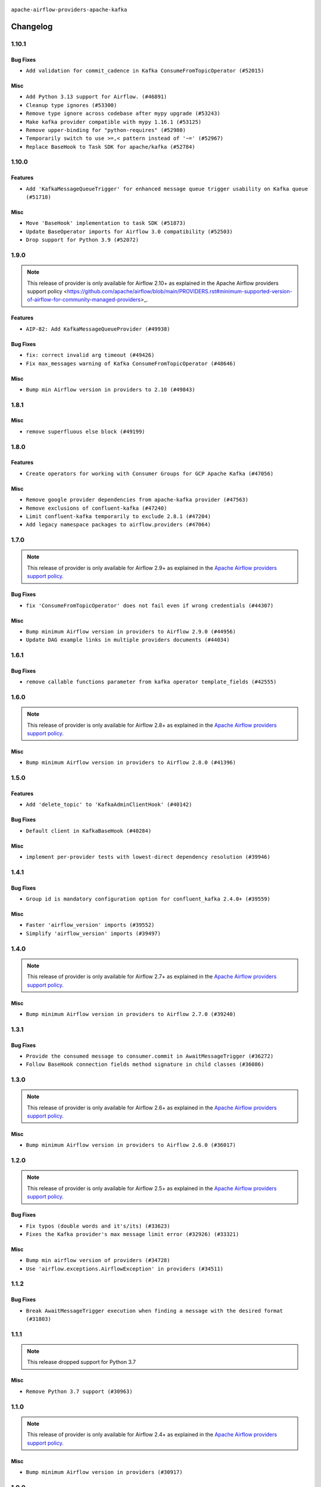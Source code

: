  .. Licensed to the Apache Software Foundation (ASF) under one
    or more contributor license agreements.  See the NOTICE file
    distributed with this work for additional information
    regarding copyright ownership.  The ASF licenses this file
    to you under the Apache License, Version 2.0 (the
    "License"); you may not use this file except in compliance
    with the License.  You may obtain a copy of the License at

 ..   http://www.apache.org/licenses/LICENSE-2.0

 .. Unless required by applicable law or agreed to in writing,
    software distributed under the License is distributed on an
    "AS IS" BASIS, WITHOUT WARRANTIES OR CONDITIONS OF ANY
    KIND, either express or implied.  See the License for the
    specific language governing permissions and limitations
    under the License.

.. NOTE TO CONTRIBUTORS:
   Please, only add notes to the Changelog just below the "Changelog" header when there are some breaking changes
   and you want to add an explanation to the users on how they are supposed to deal with them.
   The changelog is updated and maintained semi-automatically by release manager.


``apache-airflow-providers-apache-kafka``


Changelog
---------

1.10.1
......

Bug Fixes
~~~~~~~~~

* ``Add validation for commit_cadence in Kafka ConsumeFromTopicOperator (#52015)``

Misc
~~~~

* ``Add Python 3.13 support for Airflow. (#46891)``
* ``Cleanup type ignores (#53300)``
* ``Remove type ignore across codebase after mypy upgrade (#53243)``
* ``Make kafka provider compatible with mypy 1.16.1 (#53125)``
* ``Remove upper-binding for "python-requires" (#52980)``
* ``Temporarily switch to use >=,< pattern instead of '~=' (#52967)``
* ``Replace BaseHook to Task SDK for apache/kafka (#52784)``

.. Below changes are excluded from the changelog. Move them to
   appropriate section above if needed. Do not delete the lines(!):

1.10.0
......

Features
~~~~~~~~

* ``Add 'KafkaMessageQueueTrigger' for enhanced message queue trigger usability on Kafka queue (#51718)``

Misc
~~~~

* ``Move 'BaseHook' implementation to task SDK (#51873)``
* ``Update BaseOperator imports for Airflow 3.0 compatibility (#52503)``
* ``Drop support for Python 3.9 (#52072)``

.. Below changes are excluded from the changelog. Move them to
   appropriate section above if needed. Do not delete the lines(!):
   * ``Remove pytest db marker apache kafka (#52098)``
   * ``Updating kafka systests to setup connections using ENV (#52076)``
   * ``Replace usage of os.environ with conf_vars in kafka IT (#52025)``
   * ``Introducing fixture to create 'Connections' without DB in provider tests (#51930)``

1.9.0
.....

.. note::
    This release of provider is only available for Airflow 2.10+ as explained in the
    Apache Airflow providers support policy <https://github.com/apache/airflow/blob/main/PROVIDERS.rst#minimum-supported-version-of-airflow-for-community-managed-providers>_.

Features
~~~~~~~~

* ``AIP-82: Add KafkaMessageQueueProvider (#49938)``

Bug Fixes
~~~~~~~~~

* ``fix: correct invalid arg timeout (#49426)``
* ``Fix max_messages warning of Kafka ConsumeFromTopicOperator (#48646)``

Misc
~~~~

* ``Bump min Airflow version in providers to 2.10 (#49843)``

.. Below changes are excluded from the changelog. Move them to
   appropriate section above if needed. Do not delete the lines(!):
   * ``Update description of provider.yaml dependencies (#50231)``
   * ``Avoid committing history for providers (#49907)``

1.8.1
.....

Misc
~~~~

* ``remove superfluous else block (#49199)``

.. Below changes are excluded from the changelog. Move them to
   appropriate section above if needed. Do not delete the lines(!):
   * ``Prepare docs for Apr 2nd wave of providers (#49051)``
   * ``Fix false friends in implicit string concatenation (#48871)``
   * ``Remove unnecessary entries in get_provider_info and update the schema (#48849)``
   * ``Remove fab from preinstalled providers (#48457)``
   * ``Improve documentation building iteration (#48760)``
   * ``Prepare docs for Apr 1st wave of providers (#48828)``
   * ``Simplify tooling by switching completely to uv (#48223)``

1.8.0
.....

Features
~~~~~~~~

* ``Create operators for working with Consumer Groups for GCP Apache Kafka (#47056)``

Misc
~~~~

* ``Remove google provider dependencies from apache-kafka provider (#47563)``
* ``Remove exclusions of confluent-kafka (#47240)``
* ``Limit confluent-kafka temporarily to exclude 2.8.1 (#47204)``
* ``Add legacy namespace packages to airflow.providers (#47064)``

.. Below changes are excluded from the changelog. Move them to
   appropriate section above if needed. Do not delete the lines(!):
   * ``Upgrade providers flit build requirements to 3.12.0 (#48362)``
   * ``Move airflow sources to airflow-core package (#47798)``
   * ``Remove links to x/twitter.com (#47801)``
   * ``Move tests_common package to devel-common project (#47281)``
   * ``Deprecating email, email_on_retry, email_on_failure in BaseOperator (#47146)``
   * ``Improve documentation for updating provider dependencies (#47203)``
   * ``Fix kafka connection refuse issue in kafka provider tests (#47213)``
   * ``Remove extra whitespace in provider readme template (#46975)``
   * ``Upgrade flit to 3.11.0 (#46938)``
   * ``Prepare docs for Feb 1st wave of providers (#46893)``
   * ``Move provider_tests to unit folder in provider tests (#46800)``
   * ``Removed the unused provider's distribution (#46608)``
   * ``Fix doc issues found with recent moves (#46372)``
   * ``Fix Kafka provider tests after move (#46214)``
   * ``Move Apache Kafka to new provider structure (#46110)``

1.7.0
.....

.. note::
  This release of provider is only available for Airflow 2.9+ as explained in the
  `Apache Airflow providers support policy <https://github.com/apache/airflow/blob/main/PROVIDERS.rst#minimum-supported-version-of-airflow-for-community-managed-providers>`_.

Bug Fixes
~~~~~~~~~

* ``fix 'ConsumeFromTopicOperator' does not fail even if wrong credentials (#44307)``

Misc
~~~~

* ``Bump minimum Airflow version in providers to Airflow 2.9.0 (#44956)``
* ``Update DAG example links in multiple providers documents (#44034)``


.. Below changes are excluded from the changelog. Move them to
   appropriate section above if needed. Do not delete the lines(!):
   * ``Use Python 3.9 as target version for Ruff & Black rules (#44298)``
   * ``Prepare docs for Nov 1st wave of providers (#44011)``
   * ``Split providers out of the main "airflow/" tree into a UV workspace project (#42505)``

.. Review and move the new changes to one of the sections above:
   * ``Update path of example dags in docs (#45069)``

1.6.1
.....

Bug Fixes
~~~~~~~~~

* ``remove callable functions parameter from kafka operator template_fields (#42555)``


.. Below changes are excluded from the changelog. Move them to
   appropriate section above if needed. Do not delete the lines(!):

1.6.0
.....

.. note::
  This release of provider is only available for Airflow 2.8+ as explained in the
  `Apache Airflow providers support policy <https://github.com/apache/airflow/blob/main/PROVIDERS.rst#minimum-supported-version-of-airflow-for-community-managed-providers>`_.

Misc
~~~~

* ``Bump minimum Airflow version in providers to Airflow 2.8.0 (#41396)``


.. Below changes are excluded from the changelog. Move them to
   appropriate section above if needed. Do not delete the lines(!):
   * ``Prepare docs for Aug 1st wave of providers (#41230)``
   * ``Prepare docs 1st wave July 2024 (#40644)``
   * ``Enable enforcing pydocstyle rule D213 in ruff. (#40448)``

1.5.0
.....

Features
~~~~~~~~

* ``Add 'delete_topic' to 'KafkaAdminClientHook' (#40142)``

Bug Fixes
~~~~~~~~~

* ``Default client in KafkaBaseHook (#40284)``

Misc
~~~~

* ``implement per-provider tests with lowest-direct dependency resolution (#39946)``

1.4.1
.....

Bug Fixes
~~~~~~~~~

* ``Group id is mandatory configuration option for confluent_kafka 2.4.0+ (#39559)``

Misc
~~~~

* ``Faster 'airflow_version' imports (#39552)``
* ``Simplify 'airflow_version' imports (#39497)``

.. Below changes are excluded from the changelog. Move them to
   appropriate section above if needed. Do not delete the lines(!):
   * ``Reapply templates for all providers (#39554)``

1.4.0
.....

.. note::
  This release of provider is only available for Airflow 2.7+ as explained in the
  `Apache Airflow providers support policy <https://github.com/apache/airflow/blob/main/PROVIDERS.rst#minimum-supported-version-of-airflow-for-community-managed-providers>`_.

Misc
~~~~

* ``Bump minimum Airflow version in providers to Airflow 2.7.0 (#39240)``

.. Below changes are excluded from the changelog. Move them to
   appropriate section above if needed. Do not delete the lines(!):
   * ``Add comment about versions updated by release manager (#37488)``
   * ``Add docs for RC2 wave of providers for 2nd round of Jan 2024 (#37019)``
   * ``Prepare docs 1st wave (RC1) April 2024 (#38863)``
   * ``Resolve G004: Logging statement uses f-string (#37873)``
   * ``Prepare docs 1st wave (RC1) March 2024 (#37876)``
   * ``Prepare docs 1st wave of Providers February 2024 (#37326)``
   * ``Revert "Provide the logger_name param in providers hooks in order to override the logger name (#36675)" (#37015)``
   * ``Prepare docs 2nd wave of Providers January 2024 (#36945)``
   * ``Provide the logger_name param in providers hooks in order to override the logger name (#36675)``
   * ``Prepare docs 1st wave of Providers January 2024 (#36640)``
   * ``Speed up autocompletion of Breeze by simplifying provider state (#36499)``

1.3.1
.....

Bug Fixes
~~~~~~~~~

* ``Provide the consumed message to consumer.commit in AwaitMessageTrigger (#36272)``
* ``Follow BaseHook connection fields method signature in child classes (#36086)``

.. Below changes are excluded from the changelog. Move them to
   appropriate section above if needed. Do not delete the lines(!):

1.3.0
.....

.. note::
  This release of provider is only available for Airflow 2.6+ as explained in the
  `Apache Airflow providers support policy <https://github.com/apache/airflow/blob/main/PROVIDERS.rst#minimum-supported-version-of-airflow-for-community-managed-providers>`_.

Misc
~~~~

* ``Bump minimum Airflow version in providers to Airflow 2.6.0 (#36017)``

.. Below changes are excluded from the changelog. Move them to
   appropriate section above if needed. Do not delete the lines(!):
   * ``Fix and reapply templates for provider documentation (#35686)``
   * ``Prepare docs 3rd wave of Providers October 2023 - FIX (#35233)``
   * ``Prepare docs 2nd wave of Providers November 2023 (#35836)``
   * ``Use reproducible builds for providers (#35693)``
   * ``Prepare docs 1st wave of Providers November 2023 (#35537)``
   * ``Switch from Black to Ruff formatter (#35287)``
   * ``Prepare docs 3rd wave of Providers October 2023 (#35187)``
   * ``Pre-upgrade 'ruff==0.0.292' changes in providers (#35053)``
   * ``Upgrade pre-commits (#35033)``

1.2.0
.....

.. note::
  This release of provider is only available for Airflow 2.5+ as explained in the
  `Apache Airflow providers support policy <https://github.com/apache/airflow/blob/main/PROVIDERS.rst#minimum-supported-version-of-airflow-for-community-managed-providers>`_.

Bug Fixes
~~~~~~~~~

* ``Fix typos (double words and it's/its) (#33623)``
* ``Fixes the Kafka provider's max message limit error (#32926) (#33321)``

Misc
~~~~

* ``Bump min airflow version of providers (#34728)``
* ``Use 'airflow.exceptions.AirflowException' in providers (#34511)``

.. Below changes are excluded from the changelog. Move them to
   appropriate section above if needed. Do not delete the lines(!):
   * ``Prepare docs for Aug 2023 3rd wave of Providers (#33730)``
   * ``D401 Support - Providers: Airbyte to Atlassian (Inclusive) (#33354)``

1.1.2
.....

Bug Fixes
~~~~~~~~~

* ``Break AwaitMessageTrigger execution when finding a message with the desired format (#31803)``

.. Below changes are excluded from the changelog. Move them to
   appropriate section above if needed. Do not delete the lines(!):
   * ``D205 Support - Providers: Apache to Common (inclusive) (#32226)``
   * ``Improve provider documentation and README structure (#32125)``
   * ``Remove spurious headers for provider changelogs (#32373)``
   * ``Prepare docs for July 2023 wave of Providers (#32298)``

1.1.1
.....

.. note::
  This release dropped support for Python 3.7

Misc
~~~~

* ``Remove Python 3.7 support (#30963)``

.. Below changes are excluded from the changelog. Move them to
   appropriate section above if needed. Do not delete the lines(!):
   * ``Add discoverability for triggers in provider.yaml (#31576)``
   * ``Add D400 pydocstyle check - Apache providers only (#31424)``
   * ``Add note about dropping Python 3.7 for kafka and impala (#32017)``

1.1.0
.....

.. note::
  This release of provider is only available for Airflow 2.4+ as explained in the
  `Apache Airflow providers support policy <https://github.com/apache/airflow/blob/main/PROVIDERS.rst#minimum-supported-version-of-airflow-for-community-managed-providers>`_.

Misc
~~~~

* ``Bump minimum Airflow version in providers (#30917)``

.. Below changes are excluded from the changelog. Move them to
   appropriate section above if needed. Do not delete the lines(!):
   * ``Upgrade ruff to 0.0.262 (#30809)``
   * ``Add full automation for min Airflow version for providers (#30994)``
   * ``Add cli cmd to list the provider trigger info (#30822)``
   * ``Use '__version__' in providers not 'version' (#31393)``
   * ``Fixing circular import error in providers caused by airflow version check (#31379)``
   * ``Prepare docs for May 2023 wave of Providers (#31252)``

1.0.0
.....

Initial version of the provider.
